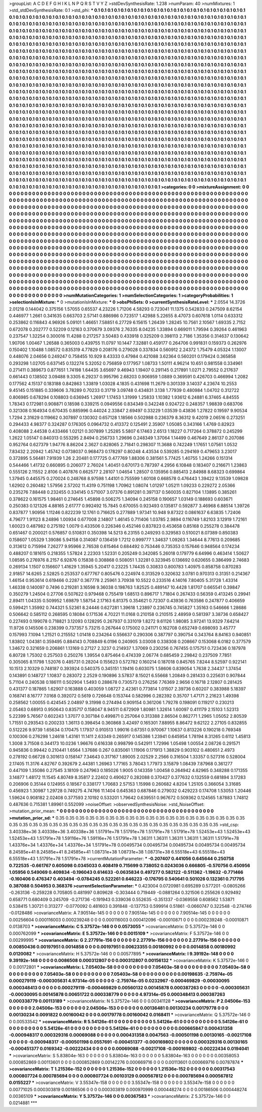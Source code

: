 >groupList:
A C D E F G H I K L
N P Q R S T V Y Z 
>stdDevSynthesisRate:
1.238 
>numParam:
40
>numMixtures:
1
>std_stdDevSynthesisRate:
0.1
>std_phi:
***
0.1 0.1 0.1 0.1 0.1 0.1 0.1 0.1 0.1 0.1
0.1 0.1 0.1 0.1 0.1 0.1 0.1 0.1 0.1 0.1
0.1 0.1 0.1 0.1 0.1 0.1 0.1 0.1 0.1 0.1
0.1 0.1 0.1 0.1 0.1 0.1 0.1 0.1 0.1 0.1
0.1 0.1 0.1 0.1 0.1 0.1 0.1 0.1 0.1 0.1
0.1 0.1 0.1 0.1 0.1 0.1 0.1 0.1 0.1 0.1
0.1 0.1 0.1 0.1 0.1 0.1 0.1 0.1 0.1 0.1
0.1 0.1 0.1 0.1 0.1 0.1 0.1 0.1 0.1 0.1
0.1 0.1 0.1 0.1 0.1 0.1 0.1 0.1 0.1 0.1
0.1 0.1 0.1 0.1 0.1 0.1 0.1 0.1 0.1 0.1
0.1 0.1 0.1 0.1 0.1 0.1 0.1 0.1 0.1 0.1
0.1 0.1 0.1 0.1 0.1 0.1 0.1 0.1 0.1 0.1
0.1 0.1 0.1 0.1 0.1 0.1 0.1 0.1 0.1 0.1
0.1 0.1 0.1 0.1 0.1 0.1 0.1 0.1 0.1 0.1
0.1 0.1 0.1 0.1 0.1 0.1 0.1 0.1 0.1 0.1
0.1 0.1 0.1 0.1 0.1 0.1 0.1 0.1 0.1 0.1
0.1 0.1 0.1 0.1 0.1 0.1 0.1 0.1 0.1 0.1
0.1 0.1 0.1 0.1 0.1 0.1 0.1 0.1 0.1 0.1
0.1 0.1 0.1 0.1 0.1 0.1 0.1 0.1 0.1 0.1
0.1 0.1 0.1 0.1 0.1 0.1 0.1 0.1 0.1 0.1
0.1 0.1 0.1 0.1 0.1 0.1 0.1 0.1 0.1 0.1
0.1 0.1 0.1 0.1 0.1 0.1 0.1 0.1 0.1 0.1
0.1 0.1 0.1 0.1 0.1 0.1 0.1 0.1 0.1 0.1
0.1 0.1 0.1 0.1 0.1 0.1 0.1 0.1 0.1 0.1
0.1 0.1 0.1 0.1 0.1 0.1 0.1 0.1 0.1 0.1
0.1 0.1 0.1 0.1 0.1 0.1 0.1 0.1 0.1 0.1
0.1 0.1 0.1 0.1 0.1 0.1 0.1 0.1 0.1 0.1
0.1 0.1 0.1 0.1 0.1 0.1 0.1 0.1 0.1 0.1
0.1 0.1 0.1 0.1 0.1 0.1 0.1 0.1 0.1 0.1
0.1 0.1 0.1 0.1 0.1 0.1 0.1 0.1 0.1 0.1
0.1 0.1 0.1 0.1 0.1 0.1 0.1 0.1 0.1 0.1
0.1 0.1 0.1 0.1 0.1 0.1 0.1 0.1 0.1 0.1
0.1 0.1 0.1 0.1 0.1 0.1 0.1 0.1 0.1 0.1
0.1 0.1 0.1 0.1 0.1 0.1 0.1 0.1 0.1 0.1
0.1 0.1 0.1 0.1 0.1 0.1 0.1 0.1 0.1 0.1
0.1 0.1 0.1 0.1 0.1 0.1 0.1 0.1 0.1 0.1
0.1 0.1 0.1 0.1 0.1 0.1 0.1 0.1 0.1 0.1
0.1 0.1 0.1 0.1 0.1 0.1 0.1 0.1 0.1 0.1
0.1 0.1 0.1 0.1 0.1 0.1 0.1 0.1 0.1 0.1
0.1 0.1 0.1 0.1 0.1 0.1 0.1 0.1 0.1 0.1
0.1 0.1 0.1 0.1 0.1 0.1 0.1 0.1 0.1 0.1
0.1 0.1 0.1 0.1 0.1 0.1 0.1 0.1 0.1 0.1
0.1 0.1 0.1 0.1 0.1 0.1 0.1 0.1 0.1 0.1
0.1 0.1 0.1 0.1 0.1 0.1 0.1 0.1 0.1 0.1
0.1 0.1 0.1 0.1 0.1 0.1 0.1 0.1 0.1 0.1
0.1 0.1 0.1 0.1 0.1 0.1 0.1 0.1 0.1 0.1
0.1 0.1 0.1 0.1 0.1 0.1 0.1 0.1 0.1 0.1
0.1 0.1 0.1 0.1 0.1 0.1 0.1 0.1 0.1 0.1
0.1 0.1 0.1 0.1 0.1 0.1 0.1 0.1 0.1 0.1
0.1 0.1 0.1 0.1 0.1 0.1 0.1 0.1 0.1 0.1
0.1 0.1 0.1 0.1 0.1 0.1 0.1 0.1 0.1 0.1
0.1 0.1 0.1 0.1 0.1 0.1 0.1 0.1 0.1 0.1
0.1 0.1 0.1 0.1 0.1 0.1 0.1 0.1 0.1 0.1
0.1 0.1 0.1 0.1 0.1 0.1 0.1 0.1 0.1 0.1
0.1 0.1 0.1 0.1 0.1 0.1 0.1 0.1 0.1 0.1
0.1 0.1 0.1 0.1 0.1 0.1 0.1 0.1 0.1 0.1
0.1 0.1 0.1 0.1 0.1 0.1 0.1 0.1 0.1 0.1
0.1 0.1 0.1 0.1 0.1 0.1 0.1 0.1 0.1 0.1
0.1 0.1 0.1 0.1 0.1 0.1 0.1 0.1 0.1 0.1
0.1 0.1 0.1 0.1 0.1 0.1 0.1 0.1 0.1 0.1
0.1 0.1 0.1 0.1 0.1 0.1 0.1 0.1 0.1 0.1
0.1 0.1 0.1 0.1 0.1 0.1 0.1 0.1 0.1 0.1
0.1 0.1 0.1 0.1 0.1 0.1 0.1 0.1 0.1 0.1
0.1 0.1 0.1 0.1 0.1 0.1 0.1 0.1 0.1 0.1
0.1 0.1 0.1 0.1 0.1 0.1 0.1 0.1 0.1 0.1
0.1 0.1 0.1 0.1 0.1 0.1 0.1 0.1 0.1 0.1
0.1 0.1 0.1 0.1 0.1 0.1 0.1 0.1 0.1 0.1
0.1 0.1 0.1 0.1 0.1 0.1 0.1 0.1 0.1 0.1
0.1 0.1 0.1 0.1 0.1 0.1 0.1 0.1 0.1 0.1
0.1 0.1 0.1 0.1 0.1 0.1 0.1 0.1 0.1 0.1
0.1 0.1 0.1 0.1 0.1 0.1 0.1 0.1 0.1 0.1
0.1 0.1 0.1 0.1 0.1 0.1 0.1 0.1 0.1 0.1
0.1 0.1 0.1 0.1 0.1 0.1 0.1 0.1 0.1 0.1
0.1 0.1 0.1 0.1 0.1 0.1 0.1 0.1 0.1 0.1
0.1 0.1 0.1 0.1 0.1 0.1 0.1 0.1 0.1 0.1
0.1 0.1 0.1 0.1 0.1 0.1 0.1 0.1 0.1 0.1
0.1 0.1 0.1 0.1 0.1 0.1 0.1 0.1 0.1 0.1
0.1 0.1 0.1 0.1 0.1 0.1 0.1 0.1 0.1 0.1
0.1 0.1 0.1 0.1 0.1 0.1 0.1 0.1 0.1 0.1
0.1 0.1 0.1 0.1 0.1 0.1 0.1 0.1 0.1 0.1
0.1 0.1 0.1 0.1 0.1 0.1 0.1 0.1 0.1 0.1
0.1 0.1 0.1 0.1 0.1 0.1 0.1 0.1 0.1 0.1
0.1 0.1 0.1 0.1 0.1 0.1 0.1 0.1 0.1 0.1
0.1 0.1 0.1 0.1 0.1 0.1 0.1 0.1 0.1 0.1
0.1 0.1 0.1 0.1 0.1 0.1 0.1 0.1 0.1 0.1
0.1 0.1 0.1 0.1 0.1 0.1 0.1 0.1 0.1 0.1
0.1 0.1 0.1 0.1 0.1 0.1 0.1 0.1 0.1 0.1
0.1 0.1 0.1 0.1 0.1 0.1 0.1 0.1 0.1 0.1
0.1 0.1 0.1 0.1 0.1 0.1 0.1 0.1 0.1 0.1
0.1 0.1 0.1 0.1 0.1 0.1 0.1 0.1 0.1 0.1
0.1 0.1 0.1 0.1 0.1 0.1 0.1 0.1 0.1 0.1
0.1 0.1 0.1 0.1 0.1 0.1 0.1 0.1 0.1 0.1
0.1 0.1 0.1 0.1 0.1 0.1 0.1 0.1 0.1 0.1
0.1 0.1 0.1 0.1 0.1 0.1 0.1 0.1 0.1 0.1
0.1 0.1 0.1 0.1 0.1 0.1 
>categories:
0 0
>mixtureAssignment:
0 0 0 0 0 0 0 0 0 0 0 0 0 0 0 0 0 0 0 0 0 0 0 0 0 0 0 0 0 0 0 0 0 0 0 0 0 0 0 0 0 0 0 0 0 0 0 0 0 0
0 0 0 0 0 0 0 0 0 0 0 0 0 0 0 0 0 0 0 0 0 0 0 0 0 0 0 0 0 0 0 0 0 0 0 0 0 0 0 0 0 0 0 0 0 0 0 0 0 0
0 0 0 0 0 0 0 0 0 0 0 0 0 0 0 0 0 0 0 0 0 0 0 0 0 0 0 0 0 0 0 0 0 0 0 0 0 0 0 0 0 0 0 0 0 0 0 0 0 0
0 0 0 0 0 0 0 0 0 0 0 0 0 0 0 0 0 0 0 0 0 0 0 0 0 0 0 0 0 0 0 0 0 0 0 0 0 0 0 0 0 0 0 0 0 0 0 0 0 0
0 0 0 0 0 0 0 0 0 0 0 0 0 0 0 0 0 0 0 0 0 0 0 0 0 0 0 0 0 0 0 0 0 0 0 0 0 0 0 0 0 0 0 0 0 0 0 0 0 0
0 0 0 0 0 0 0 0 0 0 0 0 0 0 0 0 0 0 0 0 0 0 0 0 0 0 0 0 0 0 0 0 0 0 0 0 0 0 0 0 0 0 0 0 0 0 0 0 0 0
0 0 0 0 0 0 0 0 0 0 0 0 0 0 0 0 0 0 0 0 0 0 0 0 0 0 0 0 0 0 0 0 0 0 0 0 0 0 0 0 0 0 0 0 0 0 0 0 0 0
0 0 0 0 0 0 0 0 0 0 0 0 0 0 0 0 0 0 0 0 0 0 0 0 0 0 0 0 0 0 0 0 0 0 0 0 0 0 0 0 0 0 0 0 0 0 0 0 0 0
0 0 0 0 0 0 0 0 0 0 0 0 0 0 0 0 0 0 0 0 0 0 0 0 0 0 0 0 0 0 0 0 0 0 0 0 0 0 0 0 0 0 0 0 0 0 0 0 0 0
0 0 0 0 0 0 0 0 0 0 0 0 0 0 0 0 0 0 0 0 0 0 0 0 0 0 0 0 0 0 0 0 0 0 0 0 0 0 0 0 0 0 0 0 0 0 0 0 0 0
0 0 0 0 0 0 0 0 0 0 0 0 0 0 0 0 0 0 0 0 0 0 0 0 0 0 0 0 0 0 0 0 0 0 0 0 0 0 0 0 0 0 0 0 0 0 0 0 0 0
0 0 0 0 0 0 0 0 0 0 0 0 0 0 0 0 0 0 0 0 0 0 0 0 0 0 0 0 0 0 0 0 0 0 0 0 0 0 0 0 0 0 0 0 0 0 0 0 0 0
0 0 0 0 0 0 0 0 0 0 0 0 0 0 0 0 0 0 0 0 0 0 0 0 0 0 0 0 0 0 0 0 0 0 0 0 0 0 0 0 0 0 0 0 0 0 0 0 0 0
0 0 0 0 0 0 0 0 0 0 0 0 0 0 0 0 0 0 0 0 0 0 0 0 0 0 0 0 0 0 0 0 0 0 0 0 0 0 0 0 0 0 0 0 0 0 0 0 0 0
0 0 0 0 0 0 0 0 0 0 0 0 0 0 0 0 0 0 0 0 0 0 0 0 0 0 0 0 0 0 0 0 0 0 0 0 0 0 0 0 0 0 0 0 0 0 0 0 0 0
0 0 0 0 0 0 0 0 0 0 0 0 0 0 0 0 0 0 0 0 0 0 0 0 0 0 0 0 0 0 0 0 0 0 0 0 0 0 0 0 0 0 0 0 0 0 0 0 0 0
0 0 0 0 0 0 0 0 0 0 0 0 0 0 0 0 0 0 0 0 0 0 0 0 0 0 0 0 0 0 0 0 0 0 0 0 0 0 0 0 0 0 0 0 0 0 0 0 0 0
0 0 0 0 0 0 0 0 0 0 0 0 0 0 0 0 0 0 0 0 0 0 0 0 0 0 0 0 0 0 0 0 0 0 0 0 0 0 0 0 0 0 0 0 0 0 0 0 0 0
0 0 0 0 0 0 0 0 0 0 0 0 0 0 0 0 0 0 0 0 0 0 0 0 0 0 0 0 0 0 0 0 0 0 0 0 0 0 0 0 0 0 0 0 0 0 
>numMutationCategories:
1
>numSelectionCategories:
1
>categoryProbabilities:
1 
>selectionIsInMixture:
***
0 
>mutationIsInMixture:
***
0 
>obsPhiSets:
0
>currentSynthesisRateLevel:
***
2.0554 14.3726 2.01218 0.144042 0.375156 1.57055 0.65537 4.23226 1.71206 4.58293
0.723041 11.1375 0.542833 0.247509 8.62154 0.446977 1.2661 0.341635 0.663703 2.57141
0.886986 0.723517 1.42988 5.22655 8.47073 0.607618 1.0114 0.633312 0.253862 0.116843
4.96926 5.09101 1.46651 7.58851 6.27729 6.15615 1.26439 1.28245 10.7561 2.10567
1.69335 2.7152 0.672078 0.202777 0.52209 0.12163 0.370679 3.09376 2.76335 8.04235
1.33894 0.669011 1.79594 0.39264 0.461963 0.237547 1.32254 0.300016 11.4288 0.217257
3.50483 0.433918 0.325209 0.398113 2.7186 1.35356 0.314637 0.130642 1.90706 1.00467
1.26588 0.365003 0.439755 11.0797 10.1447 7.32881 0.459177 0.264706 0.991831 0.159373
0.262976 0.150402 1.10488 1.08572 0.835319 4.77829 0.208176 0.279028 0.337834 0.560912
2.24372 1.75479 4.05324 1.13007 0.448076 2.04656 0.249247 0.758455 10.929 8.43333
0.47984 0.421088 3.62364 0.560201 0.179424 0.365858 0.293298 1.02705 0.637145 0.132274
5.32052 0.756859 0.177957 1.08733 1.50111 4.96214 10.651 0.981558 0.334961 0.271411
0.389673 0.877651 1.74198 1.64435 3.65697 9.46943 1.19407 0.291145 0.217891 1.0271
2.79552 0.217637 0.661443 0.138502 3.09488 9.3305 6.29237 0.995796 2.68203 0.906959
1.0889 0.369591 0.426703 0.466994 1.2082 0.177562 4.15137 0.183188 0.842863 1.33819
1.03028 4.1835 0.431698 11.2679 0.301339 3.14037 4.23674 10.2553 9.45145 0.151885
0.339606 3.78289 0.70233 0.31719 3.09748 0.434831 3.138 1.77939 0.480984 1.04702
0.312722 0.806985 0.678294 0.108803 0.636945 1.26917 1.17453 1.31999 1.25833 1.10382
1.93612 6.24881 6.37465 4.84555 1.78343 0.172981 0.908871 0.18598 0.339215 0.0949556
0.834349 0.342248 0.924722 0.248357 1.98839 0.683706 0.321308 0.164934 0.670435 0.885996
0.44024 2.33847 2.69497 0.33229 1.03539 0.43836 1.27822 0.19597 9.90534 1.7294
2.31629 0.119662 0.307897 0.130302 0.657128 1.18566 0.502988 0.236379 8.36312 9.42019
2.06516 0.273251 0.294433 4.98377 0.324287 0.176305 0.0964732 0.413372 0.125491 2.35907
1.05085 0.343166 1.4769 0.82923 0.408088 2.44538 0.433466 1.02121 0.307899 1.25285
5.5807 6.17463 2.6513 1.18227 0.717264 0.378872 0.245299 1.2622 1.05147 0.840313
0.553295 2.8494 0.256733 1.29696 0.248349 1.37064 1.14499 0.467649 2.86137 0.207086
0.952764 0.627379 1.94776 8.86204 2.3627 0.828065 2.71841 0.298307 11.3688 0.742249
1.17651 1.07561 1.0532 7.83432 2.20942 1.45742 0.0738037 0.968473 0.178297 0.80248
4.43534 0.539285 0.294169 0.479653 3.23017 0.372895 5.56481 7.91939 1.26 2.20481
0.177725 0.477769 1.88306 0.381561 5.77425 1.40755 1.24266 0.151314 0.544466 1.41732
0.660895 0.206077 2.76024 1.40451 0.670173 0.787397 4.2956 6.10848 0.183407 0.216671
1.23863 0.555126 2.11552 2.8106 0.407876 0.662577 2.28107 1.04654 1.28507 0.135956
0.885413 2.84988 8.68323 0.699864 1.37945 0.445575 0.270024 0.248768 8.97598 1.44101
0.755599 1.60108 0.668578 0.476443 1.39422 9.13539 1.09828 1.62902 0.260482 1.57956
2.57202 11.4319 0.751198 1.70962 1.08074 1.01297 1.05211 1.09233 0.229272 2.05366
0.235276 7.88448 0.232455 0.334145 0.571007 3.07376 0.891281 0.397137 0.560035 0.827104
1.13895 0.385261 0.378622 0.161575 1.98461 0.274645 1.45898 0.506275 1.34094 0.245158
0.190657 1.03149 0.188693 0.603671 0.250383 0.121326 4.88165 2.61777 0.992492 15.7845
0.670055 0.923493 0.135817 0.592877 3.46968 6.88514 1.39726 0.837877 1.90956 1.11246
0.822239 12.1761 0.716625 0.277889 1.97341 10.948 9.87322 0.0861637 6.63835 1.72406
4.79677 1.91123 8.24896 1.00934 0.677008 2.14807 1.46145 0.711406 1.03785 2.9894
0.116749 1.82103 3.12919 1.72161 1.60023 0.487982 0.275192 1.0079 0.433506 0.226346
0.452146 0.837823 0.453658 0.85168 0.255278 0.384478 0.651467 0.200021 0.576857 0.510831
0.350398 14.5213 6.23155 0.249293 0.329583 0.510021 8.07389 0.850383 0.158607 1.05329
1.39086 5.94158 0.314087 0.136459 1.7212 0.999777 1.34637 1.09263 1.34644 8.77613
0.209685 0.313612 0.715994 7.26277 9.95966 2.76538 0.615464 0.684492 0.753446 0.735353
0.157646 0.948564 0.174234 0.488207 0.181615 0.218355 1.57824 2.22303 1.52331 0.205249
0.342085 5.26018 0.179779 6.64996 0.463414 1.50627 1.08595 0.276976 8.2157 6.92876
0.15838 0.308868 0.508051 1.32281 0.323945 0.136692 0.620655 0.386499 2.74683 0.269134
1.1507 0.156607 1.41629 1.35945 5.20417 0.23225 1.74435 0.30833 0.800783 1.40975
0.858758 0.870283 2.91857 14.6265 2.52825 0.253537 0.677767 0.805476 0.224974 0.313529
0.320632 3.0781 0.970313 0.31351 0.214367 1.46154 0.953614 0.619466 0.2287 0.367778
2.25961 3.70938 10.5522 0.233516 4.14016 7.80405 5.31728 1.43314 1.46338 0.140097
0.7496 0.219281 3.16598 9.36038 0.198763 1.82525 0.489147 10.4428 1.81707 0.665541
0.39847 0.350279 1.24504 0.27706 0.507622 0.979468 0.755419 1.68513 0.896717 1.71804
0.267433 0.56359 0.413245 0.29941 2.89411 1.04335 0.509952 1.69879 1.58754 2.17163
6.81375 0.354621 0.72307 0.43936 0.763586 0.247877 0.406659 0.599421 1.35992 0.744321
5.52361 8.24446 0.627281 1.39618 1.23897 0.236745 0.745827 1.35163 0.546666 1.28686
0.506642 0.585112 0.268595 0.18084 0.171536 4.70221 11.0168 0.210158 0.210515 2.48959
0.581397 3.38736 0.658427 0.227493 0.199078 0.718821 3.12093 0.128295 0.267937 0.331019
1.8272 9.61126 1.98085 3.97241 13.9329 7.64214 11.9726 0.145506 0.238399 0.737357
5.73215 0.267644 0.175002 0.241171 0.162708 0.652749 0.698093 3.45777 0.157993 7.1094
1.21521 0.215552 1.01418 0.234264 0.556637 0.290306 0.387797 0.390754 0.343764 8.84163
0.940851 1.83802 1.04381 0.359495 0.884143 0.708849 6.0196 0.240905 3.03008 0.338308
0.208667 0.153068 6.0182 0.377579 1.34672 0.321659 0.206861 1.13169 0.27127 2.3237
0.214937 1.37069 0.230256 0.767455 0.175751 0.723436 0.187978 6.80728 1.75302 0.257503
0.250276 1.39554 0.875464 0.474339 2.06774 0.685459 2.29842 0.237509 7.7851 0.305065
8.11798 1.52076 0.485731 0.28204 0.155623 0.572782 0.160214 0.187018 0.845765 7.8244
8.52597 0.922141 10.1513 2.10329 0.748187 0.393924 0.540375 0.345151 1.19416 0.603075
1.58606 0.839054 1.7638 2.34437 1.37454 0.143891 0.148727 1.10837 0.283072 2.2529
0.190896 3.57837 8.15021 6.55668 1.20849 0.281433 0.225631 0.907844 5.71104 0.240538
0.186111 0.502904 1.5493 0.288678 0.730573 0.276256 7.76369 2.9656 0.16718 2.12807
0.281425 0.431377 0.187865 1.62907 0.163888 0.403059 1.08727 2.42361 0.773814 1.01507
2.39736 0.60207 0.383988 5.18397 0.168741 8.16777 7.0168 0.392072 0.5619 0.726648
0.153744 0.582996 0.282392 0.35707 1.47171 2.21623 1.49398 0.258562 1.00055 0.424545
2.04897 9.31998 0.274494 0.909154 0.361206 1.79278 0.198091 0.119217 0.230213 2.05463
0.68913 0.950643 0.835717 0.158047 8.94511 0.672909 1.80981 1.32614 1.60097 0.411179
2.15103 1.52313 5.22399 5.76567 0.602243 1.37077 0.307184 0.499871 0.257064 0.313388
2.86504 0.862771 1.2965 1.05052 2.80539 1.71551 0.293543 0.200233 1.36113 0.398454
0.360868 3.42497 0.165301 7.88955 8.86472 9.62122 2.27105 0.832855 0.512226 9.9739
1.65634 0.170475 1.17937 0.910513 1.99016 0.67351 0.970067 1.10637 0.813226 0.190218
0.769348 0.100306 0.276298 1.24618 1.43161 11.1411 2.63349 0.265917 0.145386 1.23941
0.645954 1.78194 8.31265 0.6112 1.45813 1.3008 3.71508 0.344173 10.0236 1.96676
0.616338 0.998799 0.542911 1.72996 1.05498 1.00554 2.08726 0.291571 0.945836 0.99442
0.210441 1.6564 1.37686 0.267 0.835061 1.11906 0.171913 1.38829 0.903102 0.480651
2.4973 0.278192 0.66728 0.301613 0.158147 7.34643 0.317167 1.89005 2.02529 2.2566
0.316504 1.33357 0.527316 0.528004 2.17405 11.3176 4.82767 0.392679 2.44381 1.26963
1.77165 3.78043 1.77973 3.15879 1.08439 7.87968 0.361277 0.447109 1.35086 0.27545
3.18109 0.247963 0.185026 1.9005 0.143359 1.00458 0.264942 4.82965 0.348288 0.171355
3.14877 1.48172 11.1545 4.80749 8.35817 2.22402 0.490627 0.282088 0.370427 0.377632
0.132559 0.681894 3.17283 0.206906 0.35144 0.124955 0.18567 0.338177 1.70683 2.57153
1.15998 0.260682 4.8204 1.25105 0.366054 3.31685 0.456923 1.30987 1.29728 0.749275
4.74766 11.1404 0.645363 0.687846 0.279032 0.429223 0.174708 1.53053 1.20446 1.59624
0.908182 2.02408 0.377593 2.10192 0.533201 1.79642 0.639551 0.967672 0.509362 0.124565
1.87883 1.74812 0.487636 0.715381 1.89961 0.552099 
>noiseOffset:
>observedSynthesisNoise:
>std_NoiseOffset:
>mutation_prior_mean:
***
0 0 0 0 0 0 0 0 0 0
0 0 0 0 0 0 0 0 0 0
0 0 0 0 0 0 0 0 0 0
0 0 0 0 0 0 0 0 0 0
>mutation_prior_sd:
***
0.35 0.35 0.35 0.35 0.35 0.35 0.35 0.35 0.35 0.35
0.35 0.35 0.35 0.35 0.35 0.35 0.35 0.35 0.35 0.35
0.35 0.35 0.35 0.35 0.35 0.35 0.35 0.35 0.35 0.35
0.35 0.35 0.35 0.35 0.35 0.35 0.35 0.35 0.35 0.35
>std_csp:
3.40338e+36 3.40338e+36 3.40338e+36 1.51791e+78 1.51791e+78 1.51791e+78 1.51791e+78 1.52453e+43 1.52453e+43 1.52453e+43
1.51791e+78 1.59116e+76 1.59116e+76 1.51791e+78 1.36311 1.36311 1.36311 1.36311 1.36311 1.51791e+78
1.43376e+34 1.43376e+34 1.43376e+34 1.51791e+78 0.00495734 0.00495734 0.00495734 0.00495734 0.00495734 8.24585e+41
8.24585e+41 8.24585e+41 1.08731e+38 1.08731e+38 1.08731e+38 6.55518e+43 6.55518e+43 6.55518e+43 1.51791e+78 1.51791e+78
>currentMutationParameter:
***
-0.207407 0.441056 0.645644 0.250758 0.722535 -0.661767 0.605098 0.0345033 0.408419 0.715699
0.738052 0.0243036 0.666805 -0.570756 0.450956 1.05956 0.549069 0.409834 -0.196043 0.614633
-0.0635834 0.497277 0.582122 -0.511362 -1.19632 -0.771466 -0.160406 0.476347 0.403494 -0.0784245
0.522261 0.646223 -0.176795 0.540641 0.501026 0.132361 0.717795 0.387088 0.504953 0.368376
>currentSelectionParameter:
***
0.423004 0.0720981 0.695289 0.577201 -0.0805266 -0.263136 -0.259228 0.705805 0.481997 0.809628
-0.303444 0.719449 -0.0881264 0.321506 0.255626 0.929492 0.658771 0.680409 0.245709 -0.271736
-0.191943 0.339036 0.552635 -0.351337 -0.0369558 0.608562 1.53871 0.538415 1.30721 0.313277
-0.0770092 0.481603 0.391848 -0.137753 0.599914 0.51861 -0.0660747 0.322548 -0.274746 -0.0128486
>covarianceMatrix:
A
7.90514e-145	0	0	0	0	0	
0	7.90514e-145	0	0	0	0	
0	0	7.90514e-145	0	0	0	
0	0	0	0.00256604	0.000116003	0.000239248	
0	0	0	0.000116003	0.000412096	-0.00010871	
0	0	0	0.000239248	-0.00010871	0.0138703	
***
>covarianceMatrix:
C
5.37572e-146	0	
0	0.0573055	
***
>covarianceMatrix:
D
5.37572e-146	0	
0	0.000762099	
***
>covarianceMatrix:
E
5.37572e-146	0	
0	0.0015109	
***
>covarianceMatrix:
F
5.37572e-146	0	
0	0.00299995	
***
>covarianceMatrix:
G
2.27791e-156	0	0	0	0	0	
0	2.27791e-156	0	0	0	0	
0	0	2.27791e-156	0	0	0	
0	0	0	0.00850436	0.00197951	0.0014858	
0	0	0	0.00197951	0.00623355	0.00180992	
0	0	0	0.0014858	0.00180992	0.0120082	
***
>covarianceMatrix:
H
5.37572e-146	0	
0	0.00577895	
***
>covarianceMatrix:
I
9.39192e-148	0	0	0	
0	9.39192e-148	0	0	
0	0	0.0086508	0.000312807	
0	0	0.000312807	0.00156132	
***
>covarianceMatrix:
K
5.37572e-146	0	
0	0.00172801	
***
>covarianceMatrix:
L
7.05403e-58	0	0	0	0	0	0	0	0	0	
0	7.05403e-58	0	0	0	0	0	0	0	0	
0	0	7.05403e-58	0	0	0	0	0	0	0	
0	0	0	7.05403e-58	0	0	0	0	0	0	
0	0	0	0	7.05403e-58	0	0	0	0	0	
0	0	0	0	0	0.00198635	-2.75974e-05	0.000279119	-0.000305631	4.97314e-05	
0	0	0	0	0	-2.75974e-05	0.0232967	-0.000469829	-0.00030095	0.000348413	
0	0	0	0	0	0.000279119	-0.000469829	0.00560132	0.00145878	0.000387263	
0	0	0	0	0	-0.000305631	-0.00030095	0.00145878	0.00651722	0.000338779	
0	0	0	0	0	4.97314e-05	0.000348413	0.000387263	0.000338779	0.00113189	
***
>covarianceMatrix:
N
5.37572e-146	0	
0	0.00341128	
***
>covarianceMatrix:
P
2.04506e-153	0	0	0	0	0	
0	2.04506e-153	0	0	0	0	
0	0	2.04506e-153	0	0	0	
0	0	0	0.00136481	0.00130234	0.00179778	
0	0	0	0.00130234	0.0091822	0.00160042	
0	0	0	0.00179778	0.00160042	0.0168411	
***
>covarianceMatrix:
Q
5.37572e-146	0	
0	0.00533542	
***
>covarianceMatrix:
R
5.54126e-61	0	0	0	0	0	0	0	0	0	
0	5.54126e-61	0	0	0	0	0	0	0	0	
0	0	5.54126e-61	0	0	0	0	0	0	0	
0	0	0	5.54126e-61	0	0	0	0	0	0	
0	0	0	0	5.54126e-61	0	0	0	0	0	
0	0	0	0	0	0.000665847	0.000431358	-0.000948317	0.000329316	0.00069088	
0	0	0	0	0	0.000431358	0.0047563	-0.000501198	0.00130165	-0.00217108	
0	0	0	0	0	-0.000948317	-0.000501198	0.0557691	-0.000451377	-0.000169802	
0	0	0	0	0	0.000329316	0.00130165	-0.000451377	0.0169342	-0.00222434	
0	0	0	0	0	0.00069088	-0.00217108	-0.000169802	-0.00222434	0.0194041	
***
>covarianceMatrix:
S
5.83804e-163	0	0	0	0	0	
0	5.83804e-163	0	0	0	0	
0	0	5.83804e-163	0	0	0	
0	0	0	0.00358053	0.000852869	0.00113601	
0	0	0	0.000852869	0.00142276	0.000669716	
0	0	0	0.00113601	0.000669716	0.00787874	
***
>covarianceMatrix:
T
1.21536e-152	0	0	0	0	0	
0	1.21536e-152	0	0	0	0	
0	0	1.21536e-152	0	0	0	
0	0	0	0.00317543	0.000807724	0.000785694	
0	0	0	0.000807724	0.00103129	0.000567812	
0	0	0	0.000785694	0.000567812	0.0155227	
***
>covarianceMatrix:
V
3.55347e-158	0	0	0	0	0	
0	3.55347e-158	0	0	0	0	
0	0	3.55347e-158	0	0	0	
0	0	0	0.00771025	0.000303819	0.00186506	
0	0	0	0.000303819	0.000970999	0.000448274	
0	0	0	0.00186506	0.000448274	0.00365109	
***
>covarianceMatrix:
Y
5.37572e-146	0	
0	0.00367583	
***
>covarianceMatrix:
Z
5.37572e-146	0	
0	0.0214881	
***
